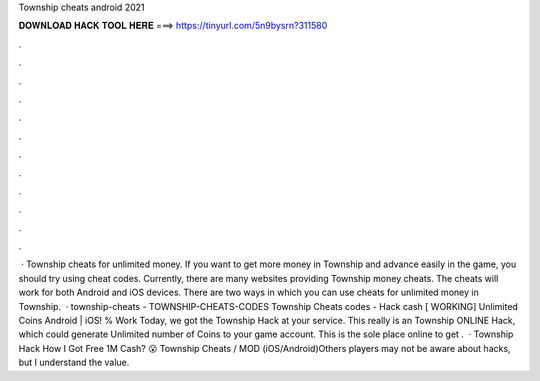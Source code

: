 Township cheats android 2021

𝐃𝐎𝐖𝐍𝐋𝐎𝐀𝐃 𝐇𝐀𝐂𝐊 𝐓𝐎𝐎𝐋 𝐇𝐄𝐑𝐄 ===> https://tinyurl.com/5n9bysrn?311580

.

.

.

.

.

.

.

.

.

.

.

.

 · Township cheats for unlimited money. If you want to get more money in Township and advance easily in the game, you should try using cheat codes. Currently, there are many websites providing Township money cheats. The cheats will work for both Android and iOS devices. There are two ways in which you can use cheats for unlimited money in Township.  · township-cheats - TOWNSHIP-CHEATS-CODES Township Cheats codes - Hack cash [ WORKING] Unlimited Coins Android | iOS! % Work Today, we got the Township Hack at your service. This really is an Township ONLINE Hack, which could generate Unlimited number of Coins to your game account. This is the sole place online to get .  · Township Hack How I Got Free 1M Cash? 😮 Township Cheats / MOD (iOS/Android)Others players may not be aware about hacks, but I understand the value.